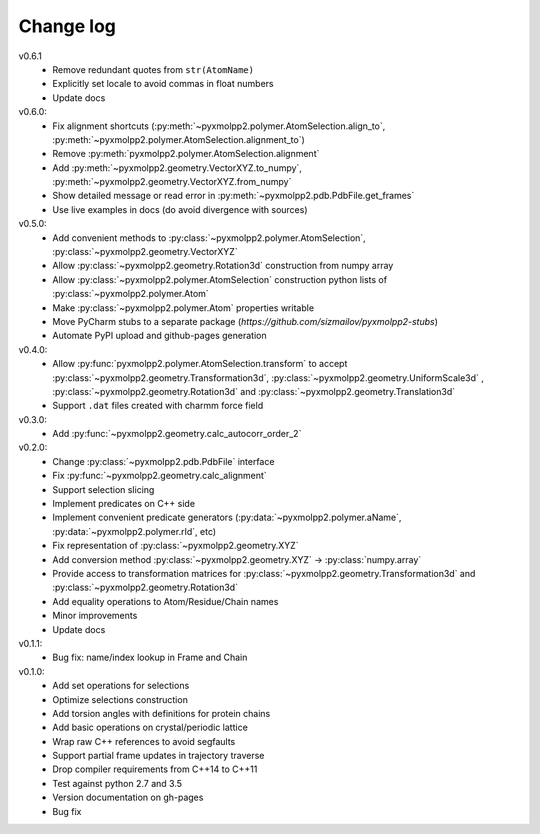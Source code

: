 ----------
Change log
----------
v0.6.1
  - Remove redundant quotes from ``str(AtomName)``
  - Explicitly set locale to avoid commas in float numbers
  - Update docs
v0.6.0:
  - Fix alignment shortcuts (:py:meth:`~pyxmolpp2.polymer.AtomSelection.align_to`, :py:meth:`~pyxmolpp2.polymer.AtomSelection.alignment_to`)
  - Remove :py:meth:`pyxmolpp2.polymer.AtomSelection.alignment`
  - Add :py:meth:`~pyxmolpp2.geometry.VectorXYZ.to_numpy`, :py:meth:`~pyxmolpp2.geometry.VectorXYZ.from_numpy`
  - Show detailed message or read error in :py:meth:`~pyxmolpp2.pdb.PdbFile.get_frames`
  - Use live examples in docs (do avoid divergence with sources)
v0.5.0:
  - Add convenient methods to :py:class:`~pyxmolpp2.polymer.AtomSelection`, :py:class:`~pyxmolpp2.geometry.VectorXYZ`
  - Allow :py:class:`~pyxmolpp2.geometry.Rotation3d` construction from numpy array
  - Allow :py:class:`~pyxmolpp2.polymer.AtomSelection` construction python lists of :py:class:`~pyxmolpp2.polymer.Atom`
  - Make :py:class:`~pyxmolpp2.polymer.Atom` properties writable
  - Move PyCharm stubs to a separate package (`https://github.com/sizmailov/pyxmolpp2-stubs`)
  - Automate PyPI upload and github-pages generation
v0.4.0:
  - Allow :py:func:`pyxmolpp2.polymer.AtomSelection.transform` to accept :py:class:`~pyxmolpp2.geometry.Transformation3d`, :py:class:`~pyxmolpp2.geometry.UniformScale3d` ,
    :py:class:`~pyxmolpp2.geometry.Rotation3d` and :py:class:`~pyxmolpp2.geometry.Translation3d`
  - Support ``.dat`` files created with charmm force field
v0.3.0:
  - Add :py:func:`~pyxmolpp2.geometry.calc_autocorr_order_2`

v0.2.0:
  - Change :py:class:`~pyxmolpp2.pdb.PdbFile` interface
  - Fix :py:func:`~pyxmolpp2.geometry.calc_alignment`
  - Support selection slicing
  - Implement predicates on C++ side
  - Implement convenient predicate generators (:py:data:`~pyxmolpp2.polymer.aName`, :py:data:`~pyxmolpp2.polymer.rId`, etc)
  - Fix representation of :py:class:`~pyxmolpp2.geometry.XYZ`
  - Add conversion method :py:class:`~pyxmolpp2.geometry.XYZ` -> :py:class:`numpy.array`
  - Provide access to transformation matrices for :py:class:`~pyxmolpp2.geometry.Transformation3d` and :py:class:`~pyxmolpp2.geometry.Rotation3d`
  - Add equality operations to Atom/Residue/Chain names
  - Minor improvements
  - Update docs


v0.1.1:
  - Bug fix: name/index lookup in Frame and Chain

v0.1.0:
  - Add set operations for selections
  - Optimize selections construction
  - Add torsion angles with definitions for protein chains
  - Add basic operations on crystal/periodic lattice
  - Wrap raw C++ references to avoid segfaults
  - Support partial frame updates in trajectory traverse
  - Drop compiler requirements from C++14 to C++11
  - Test against python 2.7 and 3.5
  - Version documentation on gh-pages
  - Bug fix

